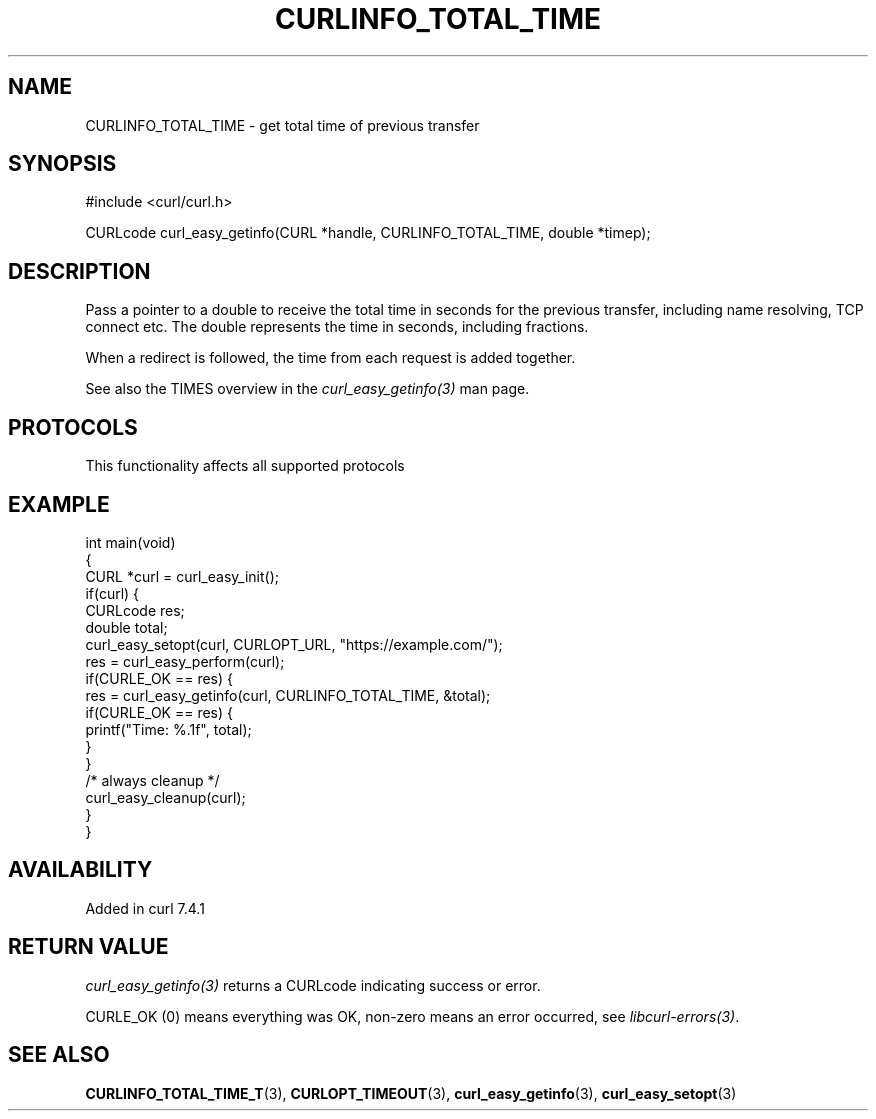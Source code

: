 .\" generated by cd2nroff 0.1 from CURLINFO_TOTAL_TIME.md
.TH CURLINFO_TOTAL_TIME 3 "2025-10-22" libcurl
.SH NAME
CURLINFO_TOTAL_TIME \- get total time of previous transfer
.SH SYNOPSIS
.nf
#include <curl/curl.h>

CURLcode curl_easy_getinfo(CURL *handle, CURLINFO_TOTAL_TIME, double *timep);
.fi
.SH DESCRIPTION
Pass a pointer to a double to receive the total time in seconds for the
previous transfer, including name resolving, TCP connect etc. The double
represents the time in seconds, including fractions.

When a redirect is followed, the time from each request is added together.

See also the TIMES overview in the \fIcurl_easy_getinfo(3)\fP man page.
.SH PROTOCOLS
This functionality affects all supported protocols
.SH EXAMPLE
.nf
int main(void)
{
  CURL *curl = curl_easy_init();
  if(curl) {
    CURLcode res;
    double total;
    curl_easy_setopt(curl, CURLOPT_URL, "https://example.com/");
    res = curl_easy_perform(curl);
    if(CURLE_OK == res) {
      res = curl_easy_getinfo(curl, CURLINFO_TOTAL_TIME, &total);
      if(CURLE_OK == res) {
        printf("Time: %.1f", total);
      }
    }
    /* always cleanup */
    curl_easy_cleanup(curl);
  }
}
.fi
.SH AVAILABILITY
Added in curl 7.4.1
.SH RETURN VALUE
\fIcurl_easy_getinfo(3)\fP returns a CURLcode indicating success or error.

CURLE_OK (0) means everything was OK, non\-zero means an error occurred, see
\fIlibcurl\-errors(3)\fP.
.SH SEE ALSO
.BR CURLINFO_TOTAL_TIME_T (3),
.BR CURLOPT_TIMEOUT (3),
.BR curl_easy_getinfo (3),
.BR curl_easy_setopt (3)
